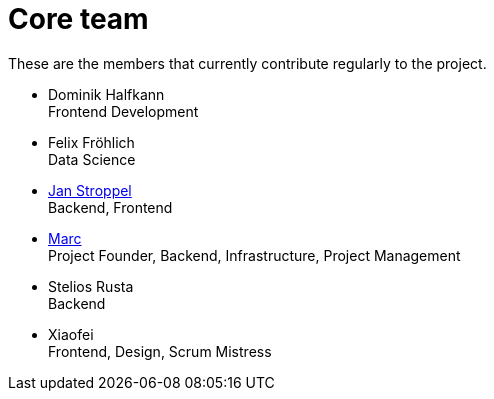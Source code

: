= Core team
:jbake-type: page
:jbake-status: published
:jbake-date: 2020-02-23
:jbake-tags: team, project, members
:jbake-description: Core members of the team
:idprefix:

These are the members that currently contribute regularly to the project.


 * Dominik Halfkann + 
   Frontend Development
 * Felix Fröhlich + 
   Data Science
 * link:https://twitter.com/jans0510[Jan Stroppel] + 
   Backend, Frontend
 * link:https://twitter.com/MarcGorzala[Marc] +
   Project Founder, Backend, Infrastructure, Project Management
 * Stelios Rusta + 
   Backend
 * Xiaofei +
   Frontend, Design, Scrum Mistress
